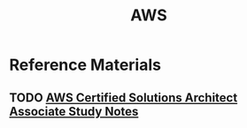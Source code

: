 #+TITLE: AWS
#+STARTUP: logdone
#+TODO: TODO IN-PROGRESS | DONE(!)

* Reference Materials

** TODO [[file:aws_solutions_architect_associate.org][AWS Certified Solutions Architect Associate Study Notes]]
